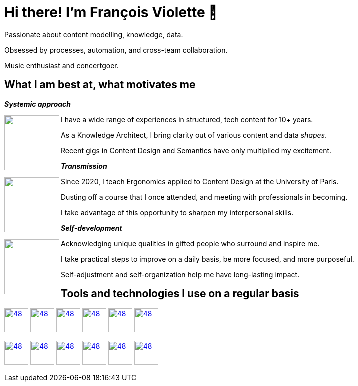 = Hi there! I'm François Violette 👋

Passionate about content modelling, knowledge, data.

Obsessed by processes, automation, and cross-team collaboration.

Music enthusiast and concertgoer.

== What I am best at, what motivates me

*_Systemic approach_*
++++
<img align="left" src="assets/systemic_approach.svg" height="110"/>
<p>I have a wide range of experiences in structured, tech content for 10+ years.</p>
<p>As a Knowledge Architect, I bring clarity out of various content and data <i>shapes</i>.</p>
<p>Recent gigs in Content Design and Semantics have only multiplied my excitement.</p>
++++

*_Transmission_*

++++
<img align="left" src="assets/transmission.svg" height="110"/>
<p>Since 2020, I teach Ergonomics applied to Content Design at the University of Paris.</p>
<p>Dusting off a course that I once attended, and meeting with professionals in becoming.</p>
<p>I take advantage of this opportunity to sharpen my interpersonal skills.</p>
++++

*_Self-development_*
++++
<img align="left" src="assets/self_development.svg" height="110"/>
<p>Acknowledging unique qualities in gifted people who surround and inspire me.</p>
<p>I take practical steps to improve on a daily basis, be more focused, and more purposeful.</p>
<p>Self-adjustment and self-organization help me have long-lasting impact.</p>
++++

== Tools and technologies I use on a regular basis

image:https://avatars.githubusercontent.com/u/3137042?s=200&v=4.png[48,48, "AsciiDoc", link="https://github.com/asciidoctor"]
image:https://avatars3.githubusercontent.com/u/16343502?v=3&s=200[48,48, "OpenAPI", link="https://github.com/OAI/OpenAPI-Specification"]
image:https://avatars.githubusercontent.com/u/5155369?s=200&v=4[48,48, "Figma", link="https://github.com/figma"]
image:https://triplydb.com/imgs/avatars/d/5b9f3fac5cce65029ba1366e.png?v=4[48,48, "SHACL", link="https://www.w3.org/TR/shacl/"]
image:https://cdn3.iconfinder.com/data/icons/logos-and-brands-adobe/512/267_Python-512.png?v=4[48,48, "Python", link="https://github.com/python"]
image:https://cdn.icon-icons.com/icons2/2108/PNG/512/javascript_icon_130900.png?v=4[48,48, "JavaScript", link="https://developer.mozilla.org/en-US/docs/Web/JavaScript"]

image:https://pbs.twimg.com/profile_images/979906135724445697/_CSELdtb_400x400.jpg[48,48, "Antora", link="https://gitlab.com/antora"]
image:https://yt3.ggpht.com/ytc/AKedOLTr4yTY8VjSRGGPqVtxMxVVEzlwYY1kG9lnpouM=s900-c-k-c0x00ffffff-no-rj[48,48, "PoolParty", link="https://www.poolparty.biz/"]
image:https://www.notion.so/cdn-cgi/image/format=auto,width=256,quality=100/front-static/shared/icons/notion-app-icon-3d.png[48,48, "Notion", link="https://www.notion.so"]
image:https://pbs.twimg.com/profile_images/1173918108664377344/-DQQ6Bsw_400x400.png[48,48, "Kontent.ai", link="https://kontent.ai/"]
image:https://upload.wikimedia.org/wikipedia/commons/thumb/9/9a/Visual_Studio_Code_1.35_icon.svg/512px-Visual_Studio_Code_1.35_icon.svg.png[48,48, "VSCode", link="https://github.com/microsoft/vscode"]
image:https://docs.errata.ai/img/logo.svg[48,48, "Vale", link="https://github.com/errata-ai"]



